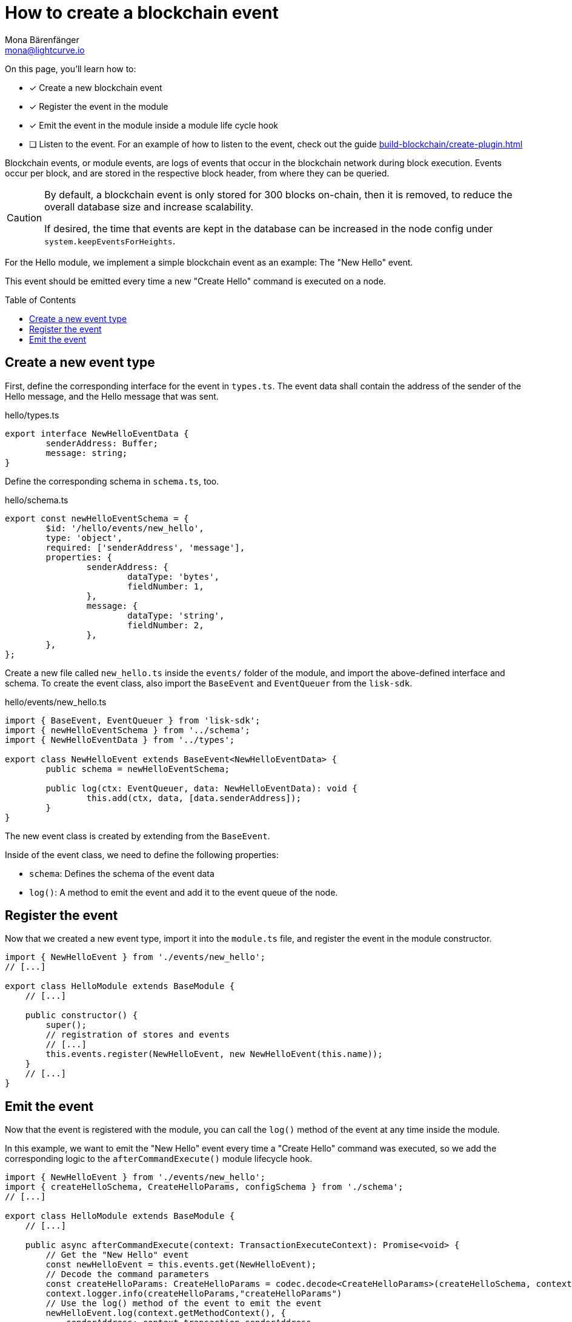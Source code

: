 = How to create a blockchain event
Mona Bärenfänger <mona@lightcurve.io>
:toc: preamble
:idprefix:
:idseparator: -
:docs_sdk: lisk-sdk::
// URLs
// Project URLS
:url_build_plugin: build-blockchain/create-plugin.adoc

====
On this page, you'll learn how to:

* [x] Create a new blockchain event
* [x] Register the event in the module
* [x] Emit the event in the module inside a module life cycle hook
* [ ] Listen to the event.
For an example of how to listen to the event, check out the guide xref:{url_build_plugin}[]
====

Blockchain events, or module events, are logs of events that occur in the blockchain network during block execution.
Events occur per block, and are stored in the respective block header, from where they can be queried.

[CAUTION]
====
By default, a blockchain event is only stored for 300 blocks on-chain, then it is removed, to reduce the overall database size and increase scalability.

If desired, the time that events are kept in the database can be increased in the node config under `system.keepEventsForHeights`.
====

For the Hello module, we implement a simple blockchain event as an example: The "New Hello" event.

This event should be emitted every time a new "Create Hello" command is executed on a node.


== Create a new event type

First, define the corresponding interface for the event in `types.ts`.
The event data shall contain the address of the sender of the Hello message, and the Hello message that was sent.

.hello/types.ts
[source,typescript]
----
export interface NewHelloEventData {
	senderAddress: Buffer;
	message: string;
}
----

Define the corresponding schema in `schema.ts`, too.

.hello/schema.ts
[source,typescript]
----
export const newHelloEventSchema = {
	$id: '/hello/events/new_hello',
	type: 'object',
	required: ['senderAddress', 'message'],
	properties: {
		senderAddress: {
			dataType: 'bytes',
			fieldNumber: 1,
		},
		message: {
			dataType: 'string',
			fieldNumber: 2,
		},
	},
};
----

Create a new file called `new_hello.ts` inside the `events/` folder of the module, and import the above-defined interface and schema.
To create the event class, also import the `BaseEvent` and `EventQueuer` from the `lisk-sdk`.

.hello/events/new_hello.ts
[source,typescript]
----
import { BaseEvent, EventQueuer } from 'lisk-sdk';
import { newHelloEventSchema } from '../schema';
import { NewHelloEventData } from '../types';

export class NewHelloEvent extends BaseEvent<NewHelloEventData> {
	public schema = newHelloEventSchema;

	public log(ctx: EventQueuer, data: NewHelloEventData): void {
		this.add(ctx, data, [data.senderAddress]);
	}
}
----

The new event class is created by extending from the `BaseEvent`.

Inside of the event class, we need to define the following properties:

* `schema`: Defines the schema of the event data
* `log()`: A method to emit the event and add it to the event queue of the node.

== Register the event

Now that we created a new event type, import it into the `module.ts` file, and register the event in the module constructor.

[source,typescript]
----
import { NewHelloEvent } from './events/new_hello';
// [...]

export class HelloModule extends BaseModule {
    // [...]

    public constructor() {
        super();
        // registration of stores and events
        // [...]
        this.events.register(NewHelloEvent, new NewHelloEvent(this.name));
    }
    // [...]
}
----

== Emit the event

Now that the event is registered with the module, you can call the `log()` method of the event at any time inside the module.

In this example, we want to emit the "New Hello" event every time a "Create Hello" command was executed, so we add the corresponding logic to the `afterCommandExecute()` module lifecycle hook.

[source,typescript]
----
import { NewHelloEvent } from './events/new_hello';
import { createHelloSchema, CreateHelloParams, configSchema } from './schema';
// [...]

export class HelloModule extends BaseModule {
    // [...]

    public async afterCommandExecute(context: TransactionExecuteContext): Promise<void> {
        // Get the "New Hello" event
        const newHelloEvent = this.events.get(NewHelloEvent);
        // Decode the command parameters
        const createHelloParams: CreateHelloParams = codec.decode<CreateHelloParams>(createHelloSchema, context.transaction.params);
        context.logger.info(createHelloParams,"createHelloParams")
        // Use the log() method of the event to emit the event
        newHelloEvent.log(context.getMethodContext(), {
            senderAddress: context.transaction.senderAddress,
            message: createHelloParams.message
        });

    }
    // [...]
}
----

Now, the module will create a new event every time a "Create Hello" command is executed, and the event will include the sender address and the sent Hello message.

NOTE: An example of how to listen to a specific event can be found in the guide xref:{url_build_plugin}[].
